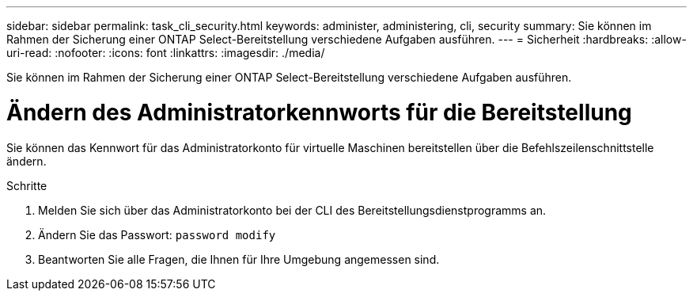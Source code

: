 ---
sidebar: sidebar 
permalink: task_cli_security.html 
keywords: administer, administering, cli, security 
summary: Sie können im Rahmen der Sicherung einer ONTAP Select-Bereitstellung verschiedene Aufgaben ausführen. 
---
= Sicherheit
:hardbreaks:
:allow-uri-read: 
:nofooter: 
:icons: font
:linkattrs: 
:imagesdir: ./media/


[role="lead"]
Sie können im Rahmen der Sicherung einer ONTAP Select-Bereitstellung verschiedene Aufgaben ausführen.



= Ändern des Administratorkennworts für die Bereitstellung

Sie können das Kennwort für das Administratorkonto für virtuelle Maschinen bereitstellen über die Befehlszeilenschnittstelle ändern.

.Schritte
. Melden Sie sich über das Administratorkonto bei der CLI des Bereitstellungsdienstprogramms an.
. Ändern Sie das Passwort:
`password modify`
. Beantworten Sie alle Fragen, die Ihnen für Ihre Umgebung angemessen sind.

